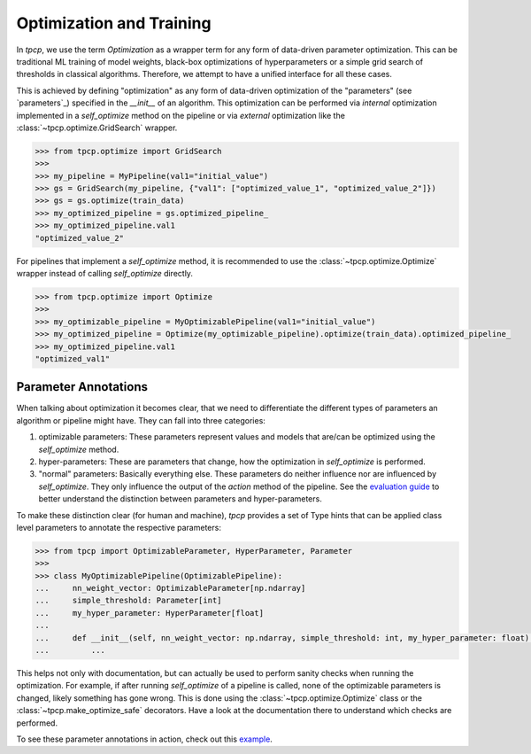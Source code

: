 Optimization and Training
=========================
.. _optimization:

In `tpcp`, we use the term *Optimization* as a wrapper term for any form of data-driven parameter optimization.
This can be traditional ML training of model weights, black-box optimizations of hyperparameters or a simple grid search
of thresholds in classical algorithms.
Therefore, we attempt to have a unified interface for all these cases.

This is achieved by defining "optimization" as any form of data-driven optimization of the "parameters"
(see `parameters`_) specified in the `__init__` of an algorithm.
This optimization can be performed via *internal* optimization implemented in a `self_optimize` method on the pipeline
or via *external* optimization like the :class:`~tpcp.optimize.GridSearch` wrapper.

.. code-block:: python

    >>> from tpcp.optimize import GridSearch
    >>>
    >>> my_pipeline = MyPipeline(val1="initial_value")
    >>> gs = GridSearch(my_pipeline, {"val1": ["optimized_value_1", "optimized_value_2"]})
    >>> gs = gs.optimize(train_data)
    >>> my_optimized_pipeline = gs.optimized_pipeline_
    >>> my_optimized_pipeline.val1
    "optimized_value_2"

For pipelines that implement a `self_optimize` method, it is recommended to use the :class:`~tpcp.optimize.Optimize`
wrapper instead of calling `self_optimize` directly.

.. code-block:: python

    >>> from tpcp.optimize import Optimize
    >>>
    >>> my_optimizable_pipeline = MyOptimizablePipeline(val1="initial_value")
    >>> my_optimized_pipeline = Optimize(my_optimizable_pipeline).optimize(train_data).optimized_pipeline_
    >>> my_optimized_pipeline.val1
    "optimized_val1"

Parameter Annotations
---------------------

When talking about optimization it becomes clear, that we need to differentiate the different types of parameters an
algorithm or pipeline might have.
They can fall into three categories:

1. optimizable parameters: These parameters represent values and models that are/can be optimized using the
   `self_optimize` method.
2. hyper-parameters: These are parameters that change, how the optimization in `self_optimize` is performed.
3. "normal" parameters: Basically everything else. These parameters do neither influence nor are influenced by
   `self_optimize`. They only influence the output of the `action` method of the pipeline. See the
   `evaluation guide <algorithm_evaluation>`_ to better understand the distinction between parameters and
   hyper-parameters.

To make these distinction clear (for human and machine), `tpcp` provides a set of Type hints that can be applied
class level parameters to annotate the respective parameters:

.. code-block:: python

    >>> from tpcp import OptimizableParameter, HyperParameter, Parameter
    >>>
    >>> class MyOptimizablePipeline(OptimizablePipeline):
    ...     nn_weight_vector: OptimizableParameter[np.ndarray]
    ...     simple_threshold: Parameter[int]
    ...     my_hyper_parameter: HyperParameter[float]
    ...
    ...     def __init__(self, nn_weight_vector: np.ndarray, simple_threshold: int, my_hyper_parameter: float):
    ...         ...

This helps not only with documentation, but can actually be used to perform sanity checks when running the optimization.
For example, if after running `self_optimize` of a pipeline is called, none of the optimizable parameters is changed,
likely something has gone wrong.
This is done using the :class:`~tpcp.optimize.Optimize` class or the :class:`~tpcp.make_optimize_safe` decorators.
Have a look at the documentation there to understand which checks are performed.

To see these parameter annotations in action, check out this `example <optimize_pipelines>`_.
